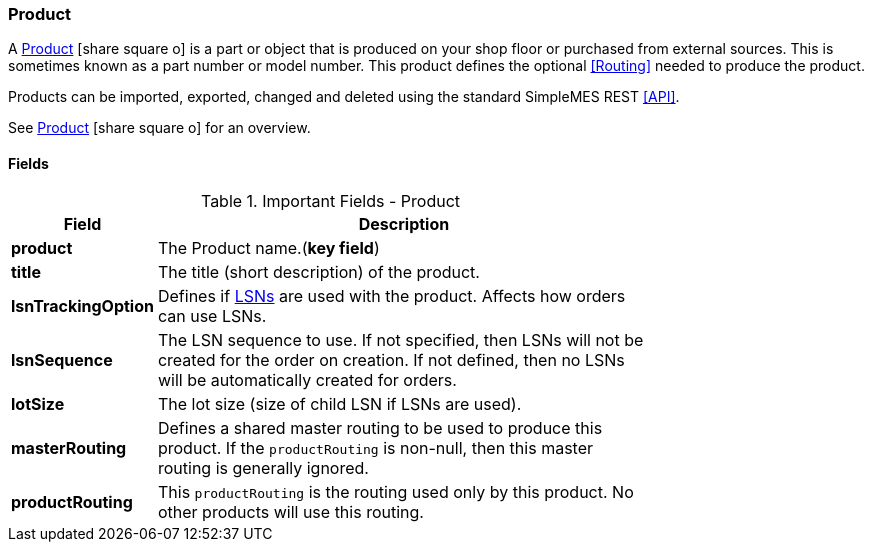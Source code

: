
=== Product

A link:groovydoc/org/simplemes/mes/product/domain/Product.html[Product^]
icon:share-square-o[role="link-blue"] is a part or object
that is produced on your shop floor or purchased from external sources.  This is sometimes
known as a part number or model number.  This product
defines the optional <<Routing>> needed to produce the product.

Products can be imported, exported, changed and deleted using the standard SimpleMES REST <<API>>.

See link:guide.html#product[Product^] icon:share-square-o[role="link-blue"]
for an overview.

==== Fields

.Important Fields - Product
[cols="1,4",width=75%]
|=== 
|Field | Description

| *product*| The Product name.(*key field*)
| *title*| The title (short description) of the product.
| *lsnTrackingOption* | Defines if <<lsn,LSNs>> are used with the product.  Affects how orders can use LSNs.
| *lsnSequence* | The LSN sequence to use.  If not specified, then LSNs will not be created for the order on creation.  If not defined, then no LSNs will be automatically created for orders.
| *lotSize* | The lot size (size of child LSN if LSNs are used).
| *masterRouting* | Defines a shared master routing to be used to produce this product.  If the `productRouting` is non-null, then this master routing is generally ignored.
| *productRouting* | This `productRouting` is the routing used only by this product.  No other products will use this routing.
|
|=== 





